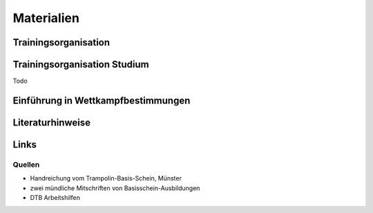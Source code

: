Materialien
===========

Trainingsorganisation
---------------------

Trainingsorganisation Studium
-----------------------------

Todo

Einführung in Wettkampfbestimmungen
-----------------------------------

Literaturhinweise
-----------------

Links
-----

Quellen
_______

- Handreichung vom Trampolin-Basis-Schein, Münster
- zwei mündliche Mitschriften von Basisschein-Ausbildungen
- DTB Arbeitshilfen
